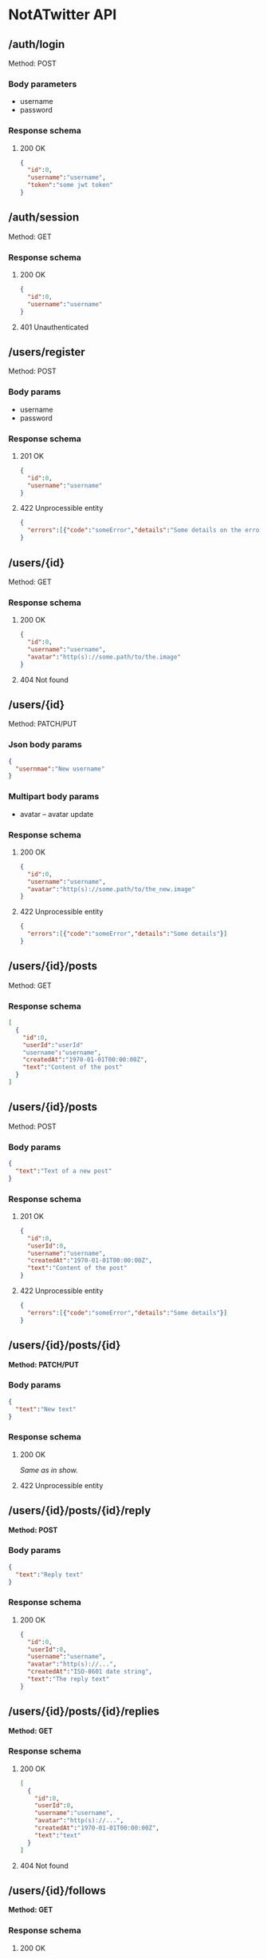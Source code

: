 * NotATwitter API
** /auth/login

   Method: POST

*** Body parameters

    - username
    - password

*** Response schema

**** 200 OK

     #+BEGIN_SRC json
     {
       "id":0,
       "username":"username",
       "token":"some jwt token"
     }
     #+END_SRC

** /auth/session

   Method: GET

*** Response schema

**** 200 OK

     #+BEGIN_SRC json
     {
       "id":0,
       "username":"username"
     }
     #+END_SRC

**** 401 Unauthenticated

** /users/register

   Method: POST

*** Body params

    - username
    - password

*** Response schema

**** 201 OK

     #+BEGIN_SRC json
     {
       "id":0,
       "username":"username"
     }
     #+END_SRC

**** 422 Unprocessible entity

     #+BEGIN_SRC json
     {
       "errors":[{"code":"someError","details":"Some details on the error"}]
     }
     #+END_SRC

** /users/{id}

   Method: GET

*** Response schema

**** 200 OK

     #+BEGIN_SRC json
     {
       "id":0,
       "username":"username",
       "avatar":"http(s)://some.path/to/the.image"
     }
     #+END_SRC

**** 404 Not found

** /users/{id}

   Method: PATCH/PUT

*** Json body params

    #+BEGIN_SRC json
    {
      "usernmae":"New username"
    }
    #+END_SRC

*** Multipart body params

    - avatar -- avatar update

*** Response schema

**** 200 OK

     #+BEGIN_SRC json
     {
       "id":0,
       "username":"username",
       "avatar":"http(s)://some.path/to/the_new.image"
     }
     #+END_SRC

**** 422 Unprocessible entity

     #+BEGIN_SRC json
     {
       "errors":[{"code":"someError","details":"Some details"}]
     }
     #+END_SRC

** /users/{id}/posts

   Method: GET

*** Response schema

    #+BEGIN_SRC json
    [
      {
        "id":0,
        "userId":"userId"
        "username":"username",
        "createdAt":"1970-01-01T00:00:00Z",
        "text":"Content of the post"
      }
    ]
    #+END_SRC

** /users/{id}/posts

   Method: POST

*** Body params

    #+BEGIN_SRC json
    {
      "text":"Text of a new post"
    }
    #+END_SRC

*** Response schema

**** 201 OK

     #+BEGIN_SRC json
     {
       "id":0,
       "userId":0,
       "username":"username",
       "createdAt":"1970-01-01T00:00:00Z",
       "text":"Content of the post"
     }
     #+END_SRC

**** 422 Unprocessible entity

     #+BEGIN_SRC json
     {
       "errors":[{"code":"someError","details":"Some details"}]
     }
     #+END_SRC

** /users/{id}/posts/{id}

   *Method: PATCH/PUT*

*** Body params

    #+BEGIN_SRC json
    {
      "text":"New text"
    }
    #+END_SRC

*** Response schema

**** 200 OK

     /Same as in show./

**** 422 Unprocessible entity

** /users/{id}/posts/{id}/reply

   *Method: POST*

*** Body params

    #+BEGIN_SRC json
    {
      "text":"Reply text"
    }
    #+END_SRC

*** Response schema

**** 200 OK

     #+BEGIN_SRC json
     {
       "id":0,
       "userId":0,
       "username":"username",
       "avatar":"http(s)://...",
       "createdAt":"ISO-8601 date string",
       "text":"The reply text"
     }
     #+END_SRC

** /users/{id}/posts/{id}/replies

   *Method: GET*

*** Response schema

**** 200 OK

     #+BEGIN_SRC json
     [
       {
         "id":0,
         "userId":0,
         "username":"username",
         "avatar":"http(s)://...",
         "createdAt":"1970-01-01T00:00:00Z",
         "text":"text"
       }
     ]
     #+END_SRC

**** 404 Not found

** /users/{id}/follows

   *Method: GET*

*** Response schema

**** 200 OK

     #+BEGIN_SRC json
     [
       {
         "id":0,
         "username":"username",
         "avatar":"http(s)://..."
       }
     ]
     #+END_SRC

** /users/{id}/follow

   *Method: POST*

*** Responses
**** 200 OK

** /users/{id}/unfollow

   *Method: POST*

*** Responses
**** 200 OK
